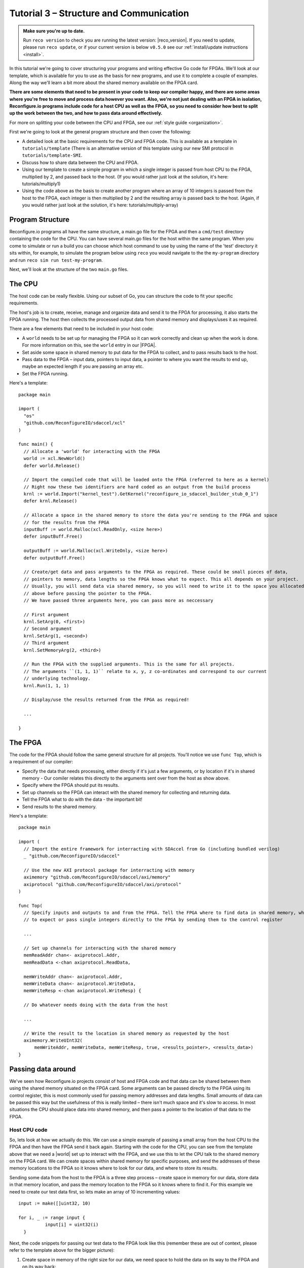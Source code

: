 .. _structure:

Tutorial 3 – Structure and Communication
=========================================
.. admonition:: Make sure you're up to date.

    Run ``reco version`` to check you are running the latest version: |reco_version|. If you need to update, please run ``reco update``, or if your current version is below ``v0.5.0`` see our :ref:`install/update instructions <install>`.

In this tutorial we're going to cover structuring your programs and writing effective Go code for FPGAs. We'll look at our template, which is available for you to use as the basis for new programs, and use it to complete a couple of examples. Along the way we'll learn a bit more about the shared memory available on the FPGA card.

**There are some elements that need to be present in your code to keep our compiler happy, and there are some areas where you're free to move and process data however you want. Also, we're not just dealing with an FPGA in isolation, Reconfigure.io programs include code for a host CPU as well as the FPGA, so you need to consider how best to split up the work between the two, and how to pass data around effectively.**

For more on splitting your code between the CPU and FPGA, see our :ref:`style guide <organization>`.

First we're going to look at the general program structure and then cover the following:

* A detailed look at the basic requirements for the CPU and FPGA code. This is available as a template in ``tutorials/template`` (There is an alternative version of this template using our new SMI protocol in ``tutorials/template-SMI``.
* Discuss how to share data between the CPU and FPGA.
* Using our template to create a simple program in which a single integer is passed from host CPU to the FPGA, multiplied by 2, and passed back to the host. (If you would rather just look at the solution, it's here: tutorials/multiply1)
* Using the code above as the basis to create another program where an array of 10 integers is passed from the host to the FPGA, each integer is then multiplied by 2 and the resulting array is passed back to the host. (Again, if you would rather just look at the solution, it's here: tutorials/multiply-array)

Program Structure
-----------------
Reconfigure.io programs all have the same structure, a main.go file for the FPGA and then a ``cmd/test`` directory containing the code for the CPU. You can have several main.go files for the host within the same program. When you come to simulate or run a build you can choose which host command to use by using the name of the 'test' directory it sits within, for example, to simulate the program below using ``reco`` you would navigate to the the ``my-program`` directory and run ``reco sim run test-my-program``.

.. image:: ProgramStructure.png

Next, we'll look at the structure of the two ``main.go`` files.

The CPU
--------
The host code can be really flexible. Using our subset of Go, you can structure the code to fit your specific requirements.

The host's job is to create, receive, manage and organize data and send it to the FPGA for processing, it also starts the FPGA running. The host then collects the processed output data from shared memory and displays/uses it as required.

There are a few elements that need to be included in your host code:

* A ``world`` needs to be set up for managing the FPGA so it can work correctly and clean up when the work is done. For more information on this, see the ``world`` entry in our |FPGA|.
* Set aside some space in shared memory to put data for the FPGA to collect, and to pass results back to the host.
* Pass data to the FPGA – input data, pointers to input data, a pointer to where you want the results to end up, maybe an expected length if you are passing an array etc.
* Set the FPGA running.

Here's a template::

  package main

  import (
    "os"
    "github.com/ReconfigureIO/sdaccel/xcl"
  )

  func main() {
    // Allocate a 'world' for interacting with the FPGA
    world := xcl.NewWorld()
    defer world.Release()

    // Import the compiled code that will be loaded onto the FPGA (referred to here as a kernel)
    // Right now these two identifiers are hard coded as an output from the build process
    krnl := world.Import("kernel_test").GetKernel("reconfigure_io_sdaccel_builder_stub_0_1")
    defer krnl.Release()

    // Allocate a space in the shared memory to store the data you're sending to the FPGA and space
    // for the results from the FPGA
    inputBuff := world.Malloc(xcl.ReadOnly, <size here>)
    defer inputBuff.Free()

    outputBuff := world.Malloc(xcl.WriteOnly, <size here>)
    defer outputBuff.Free()

    // Create/get data and pass arguments to the FPGA as required. These could be small pieces of data,
    // pointers to memory, data lengths so the FPGA knows what to expect. This all depends on your project.
    // Usually, you will send data via shared memory, so you will need to write it to the space you allocated
    // above before passing the pointer to the FPGA.
    // We have passed three arguments here, you can pass more as neccessary

    // First argument
    krnl.SetArg(0, <first>)
    // Second argument
    krnl.SetArg(1, <second>)
    // Third argument
    krnl.SetMemoryArg(2, <third>)

    // Run the FPGA with the supplied arguments. This is the same for all projects.
    // The arguments ``(1, 1, 1)`` relate to x, y, z co-ordinates and correspond to our current
    // underlying technology.
    krnl.Run(1, 1, 1)

    // Display/use the results returned from the FPGA as required!

    ...

  }


The FPGA
-----------
The code for the FPGA should follow the same general structure for all projects. You'll notice we use ``func Top``, which is a requirement of our compiler:

* Specify the data that needs processing, either directly if it's just a few arguments, or by location if it's in shared memory - Our comiler relates this directly to the arguments sent over from the host as show above.
* Specify where the FPGA should put its results.
* Set up channels so the FPGA can interact with the shared memory for collecting and returning data.
* Tell the FPGA what to do with the data - the important bit!
* Send results to the shared memory.

Here's a template::

  package main

  import (
    // Import the entire framework for interracting with SDAccel from Go (including bundled verilog)
    _ "github.com/ReconfigureIO/sdaccel"

    // Use the new AXI protocol package for interracting with memory
    aximemory "github.com/ReconfigureIO/sdaccel/axi/memory"
    axiprotocol "github.com/ReconfigureIO/sdaccel/axi/protocol"
  )

  func Top(
    // Specify inputs and outputs to and from the FPGA. Tell the FPGA where to find data in shared memory, what data type
    // to expect or pass single integers directly to the FPGA by sending them to the control register

    ...

    // Set up channels for interacting with the shared memory
    memReadAddr chan<- axiprotocol.Addr,
    memReadData <-chan axiprotocol.ReadData,

    memWriteAddr chan<- axiprotocol.Addr,
    memWriteData chan<- axiprotocol.WriteData,
    memWriteResp <-chan axiprotocol.WriteResp) {

    // Do whatever needs doing with the data from the host

    ...

    // Write the result to the location in shared memory as requested by the host
    aximemory.WriteUInt32(
        memWriteAddr, memWriteData, memWriteResp, true, <results_pointer>, <results_data>)
  }


Passing data around
--------------------
We've seen how Reconfigure.io projects consist of host and FPGA code and that data can be shared between them using the shared memory situated on the FPGA card. Some arguments can be passed directly to the FPGA using its control register, this is most commonly used for passing memory addresses and data lengths. Small amounts of data can be passed this way but the usefulness of this is really limited – there isn't much space and it's slow to access. In most situations the CPU should place data into shared memory, and then pass a pointer to the location of that data to the FPGA.

Host CPU code
^^^^^^^^^^^^^
So, lets look at how we actually do this. We can use a simple example of passing a small array from the host CPU to the FPGA and then have the FPGA send it back again. Starting with the code for the CPU, you can see from the template above that we need a |world| set up to interact with the FPGA, and we use this to let the CPU talk to the shared memory on the FPGA card. We can create spaces within shared memory for specific purposes, and send the addresses of these memory locations to the FPGA so it knows where to look for our data, and where to store its results.

Sending some data from the host to the FPGA is a three step process – create space in memory for our data, store data in that memory location, and pass the memory location to the FPGA so it knows where to find it. For this example we need to create our test data first, so lets make an array of 10 incrementing values::

      input := make([]uint32, 10)

      for i, _ := range input {
    		input[i] = uint32(i)
    	}

Next, the code snippets for passing our test data to the FPGA look like this (remember these are out of context, please refer to the template above for the bigger picture):

1. Create space in memory of the right size for our data, we need space to hold the data on its way to the FPGA and on its way back::

      inputBuff := world.Malloc(xcl.ReadOnly, uint(binary.size(input)))
      defer inputBuff.Free()

      outputBuff := world.Malloc(xcl.ReadOnly, uint(binary.size(input)))
      defer inputBuff.Free()

2. Write the data to the input memory location::

      binary.Write(inputBuff.Writer(), binary.LittleEndian, &input)

3. Send the memory locations and the size of the input data to the FPGA, we do this by setting arguments. These arguments are converted by our compiler into inputs to the FPGA::

      krnl.SetMemoryArg(0, inputBuff)
      krnl.SetMemoryArg(1, outputBuff)
      krnl.SetArg(2, uint32(len(input)))

FPGA code
^^^^^^^^^^
The FPGA interacts with shared memory using the |axi|. In the template above you can see we always set up channels to act as ports for interacting with shared memory within the ``Top`` function in the FPGA code.

So, the FPGA getting hold of the array requires three steps – first, the FPGA must receive the memory location from the host, then create a variable for the data and use an |axi_read| to read the data into that variable within the on-chip block RAM. Here are the code snippets for these steps:

1. Receive the memory locations and data size from the host (the ``0``, ``1`` and ``2`` in ``krnl.SetMemoryArg...`` are translated by our comiler to be the first, second and third inputs to the FPGA)::

      inputData uintptr,
      outputData uintptr,
      length uint32,

2. Create a variable called ``data`` to hold the input data, this will be located within the FPGA's block RAM::

      data := make([]uint32, length)

3. Read the data from shared memory into the variable ``data``::

      aximemory.ReadUInt32(
        memReadAddr, memReadData, false, inputData, data)

Now the FPGA has our array held within ``data``, let's send it back again. The process for getting data from the FPGA's block RAM to the reserved space in shared memory is an |axi_write| as follows::

  aximemory.WriteUInt32(
    memWriteAddr, memWriteData, memWriteResp, false, outputData, data)

Back to the CPU code
^^^^^^^^^^^^^^^^^^^^
Now, moving back to the host CPU code, the CPU can collect the output data from shared memory and place it into a new variable ``output``::

  output := make([]uint32, len(input))
  binary.Read(outputBuff.Reader(), binary.LittleEndian, &output)

So, there we go, we've followed an array from the CPU to the FPGA and back again using shared memory.

Start off simple
-----------------
To explore these methods of passing data around further let's use our template to write two very simple programs. First, we'll pass one integer to the FPGA from the host. As we're passing a single integer it can go straight to the FPGA's control register. Then, let's tell the FPGA to multiply this integer by 2 and pass it back to the host. **The route back from the FPGA to the CPU is always via the shared memory**. As we have done in previous tutorials, lets first look at a flow diagram for this example:

.. figure:: StructureDiagram1.png
    :width: 90%
    :align: center

We can use our template to write the code to perform this multiplication. First, let's check you're using the latest version of our tutorial materials – |tutorials_version|. Open a terminal and navigate to where you cloned your fork of our tutorial materials (probably ``$GOPATH/src/github.com/<your-github-username>/tutorials``) and run::

    git describe --tags

If you have a different version, please run

.. subst-code-block::

    git fetch upstream
    git pull upstream master
    git checkout |tutorials_version|

We're going to be editing and adding to our template now so let's make a new branch to work on, call it ``multiply``::

  git checkout -b multiply

Now we can duplicate ``template`` and rename it for this simple example::

  cp -r template multiply1
  cd multiply1/cmd
  mv test test-multiply1

So now you should have something like this::

    multiply1
    ├── README.md
    ├── cmd
    │   └── test-multiply1
    │       └── main.go
    ├── glide.yaml
    ├── main.go
    └── vendor
      └── ...

Let's work on the host CPU code first. Open ``multiply1/cmd/test-multiply1/main.go`` in your chosen editor. Have a go at editing the template host code to do what's needed for the single integer multiplication described above. Here are some pointers:

* We're only passing one integer straight to the control register so we only need to make space in shared memory for the result from the FPGA, not the data we're sending *to* the FPGA.
* We only need to send two arguments to the FPGA, the integer to be used in the multiplication, and the pointer to where we want the FPGA to store the result.
* Use the Go |binary| package to read the result back from shared memory and store it into a variable ready to print.
* Use the Go |fmt| package to print your result!

Now, open ``multiply1/main.go`` and edit to create your FPGA code to complete the simple multiplication. Here are some pointers:

* Just two inputs to the FPGA need specifying, the integer to be multiplied and the pointer to where we're going to store the result.
* As we won't be *reading* anything from shared memory, we can disable this functionality using the |read_disable| package.
* All that's left is to do the multiplication and then use the |axi_write| package to write the result to the correct location in shared memory to be picked up by the host.

Once you're happy with your code, let's commit those changes and push them to your ``multiply`` branch on github. First make sure you're in ``tutorials/multiply1`` and then run::

  git add main.go && cmd/test-addition/main.go
  git commit -m "multiply1 completed"
  git push origin multiply

Check and simulate
^^^^^^^^^^^^^^^^^^^
We're now going to use ``reco`` to debug and simulate your code, so lets create a project to work within::

  reco project create multiply1
  reco project set multiply1

First, you can type-check your code for compatibility with our compiler. From the ``tutorials/multiply1`` directory run ``reco check``, and if everything is ok, you should see::

  $ reco check
  GOPATH/src/github.com/<your-github-username>/tutorials/multiply1/main.go checked successfully

Once you've addressed any errors thrown up by ``reco check``, you can simulate how your code will run on an FPGA::

  $ reco sim run test-multiply1
  (.....)
  2

Once the compiler has run through the simulation, you should see the multiplication result displayed. When you're done, you can compare your code with ours, which you'll find here: ``tutorials/multiply1/``

More data
------------
In that example, as we only needed to pass a single argument from host to FPGA, we sent it straight to the FPGA's control register. This time we're going to pass an array, so we'll send it via the shared memory.

.. figure:: StructureDiagram2.png
    :width: 90%
    :align: center

You can use the code you created above as the basis for this and just make the changes required to pass more data. So, duplicate the ``multiply1`` directory and rename it to ``multiply-array``::

  cp -r multiply1 multiply-array
  cd multiply-array/cmd
  mv test test-multiply-array

You should have something like this::

  ├── multiply-array
      ├── cmd
      │   └── test-multiply-array
      │       └── main.go
      └── main.go

Open the host code ``multiply-array/cmd/test-multiply-array/main.go`` and edit to follow the new structure described by the flow diagram above. Here's some pointers:

* For this example we need two memory locations, one for the input array, and one for the output.
* You will need to create the data to send to the FPGA – an array of 10 integers and seed it with incrementing values (0-9).
* As above you can use the |binary| package to write your input data to memory.
* Use a for loop to display the results!

Then, open ``multiply-array/main.go`` and edit the FPGA code to follow this example. Here's some pointers.

* This time there are three inputs to the FPGA to specify: pointers to input and output data and the data length
* Now, we can read the input array into a channel using a |read_burst|, first make a channel, call it ``inputChan``, and then use a read burst to populate it with the input data. You can put this inside a goroutine so the reading in can happen at the same time as processing the data.
* Then, create a channel for the transformed data, call it ``transformedChan``, and create a goroutine with a for loop inside to multiply what's in ``inputChan`` by 2 and send it to ``transformedChan``.
* All that's left to do now is send the contents of ``transformedChan`` back to the results space in memory.

Check and simulate
^^^^^^^^^^^^^^^^^^^
You can type-check your code for compatibility with our compiler. From the ``multiply-array`` directory enter::

  reco check

Once you've addressed any errors thrown up by ``reco check``, you can simulate how your code will run on an FPGA::

  $ reco sim run test-multiply-array
  (.....)
  024681012141618

Once the compiler has run through the simulation, you should see the resulting array contents. Once you're done, you can compare your code with ours, as before.

What have we done
------------------
So, we've looked at how to structure your code to work with Reconfigure.io, and how to use our template as a basis for writing new programs. Also, we've seen how to pass arguments straight from the host to the FPGA using the control register, and pass data from the host to the FPGA via shared memory, and back again. Next, :ref:`tutorial 4 <graphstutorial>` shows you how to use dataflow graphs to optimize your FPGA code.

.. |FPGA| raw:: html

   <a href="http://godoc.reconfigure.io/v0.12.7/host/pkg/xcl/index.html#World" target="_blank">FPGA interface docs</a>

.. |world| raw:: html

   <a href="http://godoc.reconfigure.io/v0.12.7/host/pkg/xcl/index.html#World" target="_blank">'world'</a>

.. |axi| raw:: html

   <a href="http://godoc.reconfigure.io/v0.15.0/kernel/pkg/" target="_blank">AXI memory protocol</a>

.. |axi_read| raw:: html

   <a href="http://godoc.reconfigure.io/v0.15.0/kernel/pkg/axi/memory/index.html#ReadUInt32" target="_blank">AXI read</a>

.. |axi_write| raw:: html

   <a href="http://godoc.reconfigure.io/v0.15.0/kernel/pkg/axi/memory/index.html#WriteUInt32" target="_blank">AXI write</a>

.. |binary| raw:: html

   <a href="https://golang.org/pkg/encoding/binary/" target="_blank">binary</a>

.. |fmt| raw:: html

   <a href="https://golang.org/pkg/fmt/" target="_blank">fmt</a>

.. |read_disable| raw:: html

   <a href="http://godoc.reconfigure.io/v0.12.8/kernel/pkg/axi/protocol/index.html#ReadDisable" target="_blank">AXI protocol</a>

.. |read_burst| raw:: html

   <a href="http://godoc.reconfigure.io/v0.12.8/kernel/pkg/axi/memory/index.html#ReadBurstUInt32" target="_blank">Read Burst</a>
